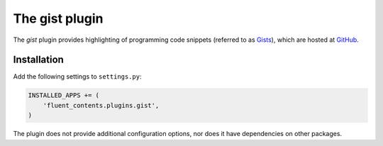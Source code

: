 .. _gist:

The gist plugin
===============

The `gist` plugin provides highlighting of programming code snippets (referred to as `Gists <https://gist.github.com/>`_),
which are hosted at `GitHub <http://www.github.com/>`_.

Installation
------------

Add the following settings to ``settings.py``:

.. code-block:: python

    INSTALLED_APPS += (
        'fluent_contents.plugins.gist',
    )

The plugin does not provide additional configuration options, nor does it have dependencies on other packages.
